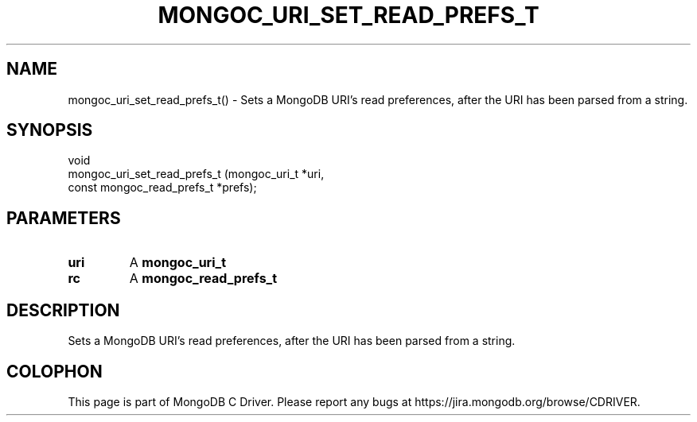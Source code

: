 .\" This manpage is Copyright (C) 2016 MongoDB, Inc.
.\" 
.\" Permission is granted to copy, distribute and/or modify this document
.\" under the terms of the GNU Free Documentation License, Version 1.3
.\" or any later version published by the Free Software Foundation;
.\" with no Invariant Sections, no Front-Cover Texts, and no Back-Cover Texts.
.\" A copy of the license is included in the section entitled "GNU
.\" Free Documentation License".
.\" 
.TH "MONGOC_URI_SET_READ_PREFS_T" "3" "2016\(hy11\(hy07" "MongoDB C Driver"
.SH NAME
mongoc_uri_set_read_prefs_t() \- Sets a MongoDB URI's read preferences, after the URI has been parsed from a string.
.SH "SYNOPSIS"

.nf
.nf
void
mongoc_uri_set_read_prefs_t (mongoc_uri_t              *uri,
                             const mongoc_read_prefs_t *prefs);
.fi
.fi

.SH "PARAMETERS"

.TP
.B
uri
A
.B mongoc_uri_t
.
.LP
.TP
.B
rc
A
.B mongoc_read_prefs_t
.
.LP

.SH "DESCRIPTION"

Sets a MongoDB URI's read preferences, after the URI has been parsed from a string.


.B
.SH COLOPHON
This page is part of MongoDB C Driver.
Please report any bugs at https://jira.mongodb.org/browse/CDRIVER.